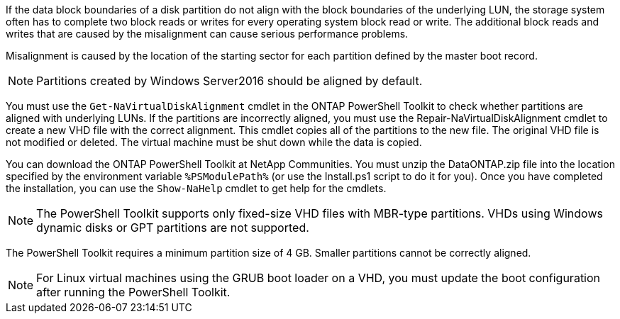 If the data block boundaries of a disk partition do not align with the block boundaries of the underlying LUN, the storage system often has to complete two block reads or writes for every operating system block read or write. The additional block reads and writes that are caused by the misalignment can cause serious performance problems.

Misalignment is caused by the location of the starting sector for each partition defined by the master boot record.

NOTE: Partitions created by Windows Server2016 should be aligned by default.


You must use the `Get-NaVirtualDiskAlignment` cmdlet in the ONTAP PowerShell Toolkit to check whether partitions are aligned with underlying LUNs. If the partitions are incorrectly aligned, you must use the Repair-NaVirtualDiskAlignment cmdlet to create a new VHD file with the correct alignment. This cmdlet copies all of the partitions to the new file. The original VHD file is not modified or deleted. The virtual machine must be shut down while the data is copied.


You can download the ONTAP PowerShell Toolkit at NetApp Communities. You must unzip the DataONTAP.zip file into the location specified by the environment variable `%PSModulePath%` (or use the Install.ps1 script to do it for you). Once you have completed the installation, you can use the `Show-NaHelp` cmdlet to get help for the cmdlets.


NOTE: The PowerShell Toolkit supports only fixed-size VHD files with MBR-type partitions. VHDs using Windows dynamic disks or GPT partitions are not supported.


The PowerShell Toolkit requires a minimum partition size of 4 GB. Smaller partitions cannot be correctly aligned.

NOTE: For Linux virtual machines using the GRUB boot loader on a VHD, you must update the boot configuration after running the PowerShell Toolkit.
